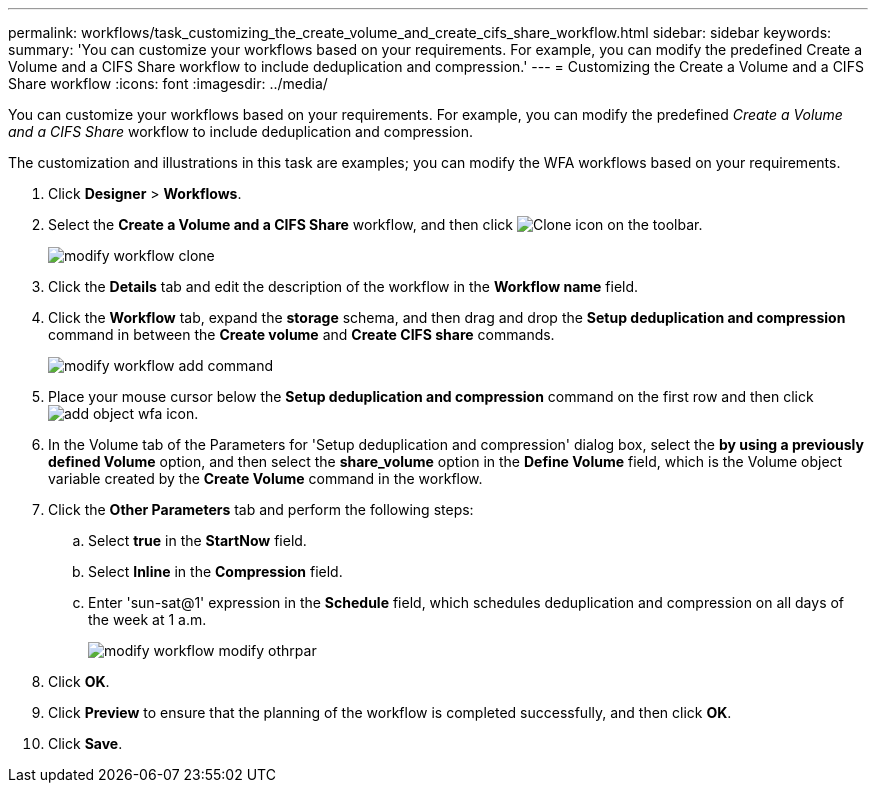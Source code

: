 ---
permalink: workflows/task_customizing_the_create_volume_and_create_cifs_share_workflow.html
sidebar: sidebar
keywords: 
summary: 'You can customize your workflows based on your requirements. For example, you can modify the predefined Create a Volume and a CIFS Share workflow to include deduplication and compression.'
---
= Customizing the Create a Volume and a CIFS Share workflow
:icons: font
:imagesdir: ../media/

You can customize your workflows based on your requirements. For example, you can modify the predefined _Create a Volume and a CIFS Share_ workflow to include deduplication and compression.

The customization and illustrations in this task are examples; you can modify the WFA workflows based on your requirements.

. Click *Designer* > *Workflows*.
. Select the *Create a Volume and a CIFS Share* workflow, and then click image:../media/clone_wfa_icon.gif[Clone icon] on the toolbar.
+
image::../media/modify_workflow_clone.gif[]

. Click the *Details* tab and edit the description of the workflow in the *Workflow name* field.
. Click the *Workflow* tab, expand the *storage* schema, and then drag and drop the *Setup deduplication and compression* command in between the *Create volume* and *Create CIFS share* commands.
+
image::../media/modify_workflow_add_command.gif[]

. Place your mouse cursor below the *Setup deduplication and compression* command on the first row and then click image:../media/add_object_wfa_icon.gif[].
. In the Volume tab of the Parameters for 'Setup deduplication and compression' dialog box, select the *by using a previously defined Volume* option, and then select the *share_volume* option in the *Define Volume* field, which is the Volume object variable created by the *Create Volume* command in the workflow.
. Click the *Other Parameters* tab and perform the following steps:
 .. Select *true* in the *StartNow* field.
 .. Select *Inline* in the *Compression* field.
 .. Enter 'sun-sat@1' expression in the *Schedule* field, which schedules deduplication and compression on all days of the week at 1 a.m.
+
image::../media/modify_workflow_modify_othrpar.gif[]
. Click *OK*.
. Click *Preview* to ensure that the planning of the workflow is completed successfully, and then click *OK*.
. Click *Save*.
